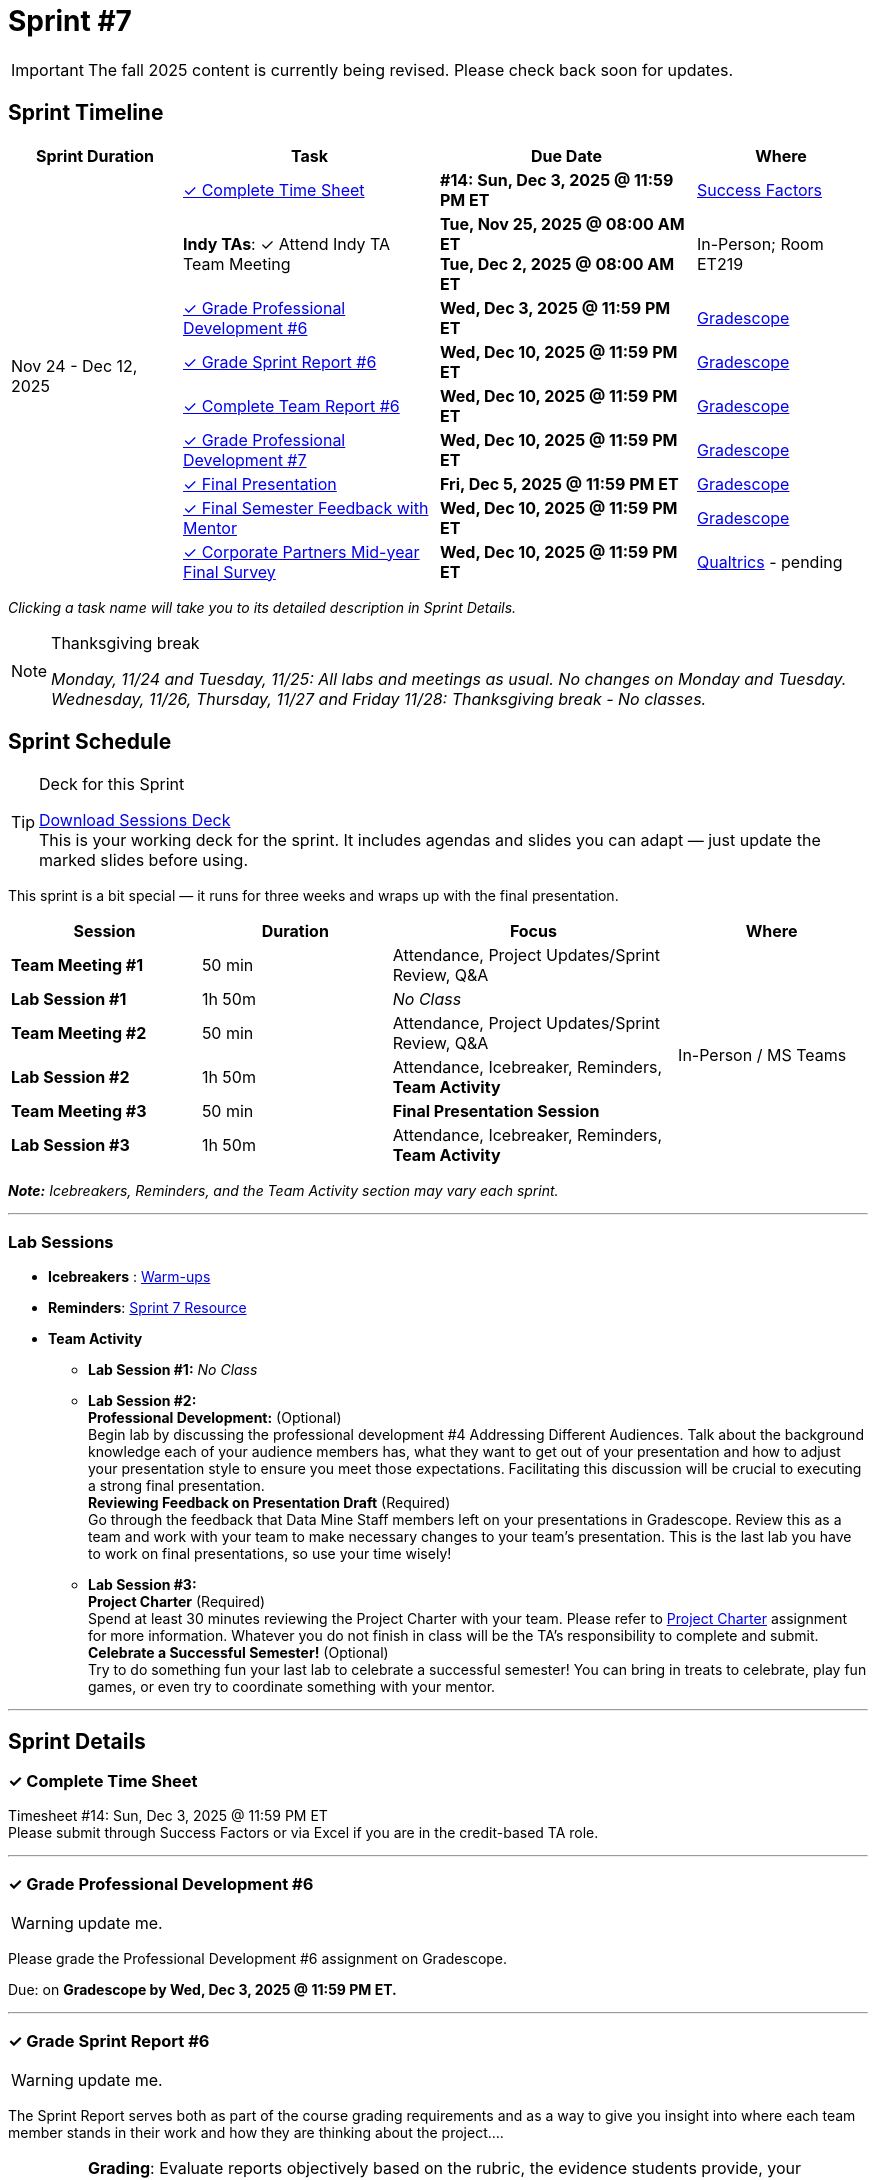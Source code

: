 = Sprint #7

[IMPORTANT]
====
The fall 2025 content is currently being revised. Please check back soon for updates. 
====

// Sprint-specific 
:sprint: 7
:previous-sprint: 6
:start-date: Nov 24 
:end-date: Dec 12, 2025

// Tasks with due dates 
:timesheet8-due: #14: Sun, Dec 3, 2025 @ 11:59 PM ET
//:timesheet9-due: #13: Sun, Nov 23, 2025 @ 11:59 PM ET
:pd-due: Wed, Dec 3, 2025 @ 11:59 PM ET
:report-due: Wed, Dec 10, 2025 @ 11:59 PM ET
:teamreport-due: Wed, Dec 10, 2025 @ 11:59 PM ET
:indy-tm-meeting: Tue, Nov 25, 2025 @ 08:00 AM ET
:indy-tm-meeting2: Tue, Dec 2, 2025 @ 08:00 AM ET
//:wl-tm-meeting: Tue, Nov 19, 2025 (Session 1 of 3)
//:final-presentation-draft: Wed, Nov 19, 2025 @ 11:59 PM ET
:final-presentation: Fri, Dec 5, 2025 @ 11:59 PM ET
:final-semester-due: Wed, Dec 10, 2025 @ 11:59 PM ET
:pd-due1: Wed, Dec 10, 2025 @ 11:59 PM ET
:survey-due: Wed, Dec 10, 2025 @ 11:59 PM ET
:project-charter: Fri, Dec 12, 2025 @ 11:59 PM ET

// Internal resources (kept local atm, but we could think of global approach)
//General
:sessions-deck-link: link:https://[Download Sessions Deck,window=_blank]
:student-content-tasks-link: xref:students:fall2025/sprint{sprint}.adoc[Sprint {sprint} Resource,window=_blank]
:student-previous-content-tasks-link: xref:students:fall2025/sprint{previous-sprint}.adoc[Sprint {previous-sprint} Resource,window=_blank]
:meeting-agendas-link: xref:meeting_agendas.adoc[TA Resources: Meeting Agendas]
:gradescope-link: link:https://www.gradescope.com/[Gradescope,window=_blank]
:timesheet-link: link:https://hcm-us10.hr.cloud.sap/sf/timesheet[Success Factors,window=_blank]
:warm-ups-link: xref:TAs:trainingModules/ta_training_module4_3_warmups.adoc[Warm-ups,window=_blank]
:qualtrics-link: link:https://[Qualtrics]
//Sprint 4
:mentor-feedback-guide-link: link:https://the-examples-book.com/crp/TAs/trainingModules/ta_training_module5_4_mentor_feedback[Mentor and TA Feedback Guide,window=_blank]
:checkins-guide-link: link:https://the-examples-book.com/crp/TAs/trainingModules/ta_training_module4_9_check_ins[Semester Check-Ins with Students,window=_blank]
:checkins-video-link: link:https://www.youtube.com/watch?v=YLBDkz0TwLM&t=69s[The Secret to Giving Great Feedback,window=_blank]
//Sprint 5
:worst-presentation-ppt: xref:attachment$WorstPresentationEverStandAlone.ppt[World Worst Presentation Ever,window=_blank]
:presentation-guide: xref:TAs:fall2025/final_presentation.adoc[Final Presentation Guide,window=_blank]
//Sprint 6
:presentation-info: xref:students:fall2025/final_presentation.adoc[Final Presentation Information,window=_blank]
//sprint 7
:project-charter: xref:TAs:update_project_charter.adoc[Project Charter,window=_blank]


== Sprint Timeline

[cols="2,3,3,2", options="header"]
|===
| Sprint Duration | Task | Due Date | Where

.10+| {start-date} - {end-date}

| <<complete-time-sheet, ✓ Complete Time Sheet>>
| **{timesheet8-due}** + 
//**{timesheet9-due}**
| {timesheet-link}

| **Indy TAs**: ✓ Attend Indy TA Team Meeting
| **{indy-tm-meeting}** + 
**{indy-tm-meeting2}**
| In-Person; Room ET219

| <<professional-development, ✓ Grade Professional Development #{previous-sprint}>>
| **{pd-due}**
| {gradescope-link}

| <<sprint-report, ✓ Grade Sprint Report #{previous-sprint}>>
| **{report-due}**
| {gradescope-link}

| <<complete-team-report, ✓ Complete Team Report #{previous-sprint}>>
| **{teamreport-due}**
| {gradescope-link}

| <<professional-development1, ✓ Grade Professional Development #{sprint}>>
| **{pd-due1}**
| {gradescope-link}

| <<presentation, ✓ Final Presentation>>
| **{final-presentation}**
| {gradescope-link}

| <<final-semester, ✓ Final Semester Feedback with Mentor>>
| **{final-semester-due}**
| {gradescope-link}

| <<survey, ✓ Corporate Partners Mid-year Final Survey>>
| **{survey-due}**
| {qualtrics-link} - pending
|===

_Clicking a task name will take you to its detailed description in Sprint Details._ 

[NOTE]
.Thanksgiving break
====
_Monday, 11/24 and Tuesday, 11/25: All labs and meetings as usual. No changes on Monday and Tuesday._
_Wednesday, 11/26, Thursday, 11/27 and Friday 11/28: Thanksgiving break - No classes._
====

== Sprint Schedule

[TIP]
.Deck for this Sprint
====
{sessions-deck-link} +
This is your working deck for the sprint. It includes agendas and slides you can adapt — just update the marked slides before using.
====

This sprint is a bit special — it runs for three weeks and wraps up with the final presentation.

[cols="2,2,3,2", options="header"]
|===
| Session | Duration | Focus | Where

| **Team Meeting #1**
| 50 min 
| Attendance, Project Updates/Sprint Review,  Q&A
.6+| In-Person / MS Teams

| **Lab Session #1**
| 1h 50m 
| _No Class_

| **Team Meeting #2**
| 50 min 
| Attendance, Project Updates/Sprint Review,  Q&A

| **Lab Session #2**
| 1h 50m 
| Attendance, Icebreaker, Reminders, **Team Activity**

| **Team Meeting #3**
| 50 min 
| **Final Presentation Session**

| **Lab Session #3**
| 1h 50m 
| Attendance, Icebreaker, Reminders, **Team Activity**

|===

_**Note:** Icebreakers, Reminders, and the Team Activity section may vary each sprint._

---

=== Lab Sessions

- **Icebreakers** : {warm-ups-link}

- **Reminders**: {student-content-tasks-link}

- **Team Activity** +

*** **Lab Session #1:** _No Class_


*** **Lab Session #2:** +
**Professional Development:** (Optional) +
Begin lab by discussing the professional development #4 Addressing Different Audiences. Talk about the background knowledge each of your audience members has, what they want to get out of your presentation and how to adjust your presentation style to ensure you meet those expectations. Facilitating this discussion will be crucial to executing a strong final presentation. +
**Reviewing Feedback on Presentation Draft** (Required) +
Go through the feedback that Data Mine Staff members left on your presentations in Gradescope. Review this as a team and work with your team to make necessary changes to your team's presentation.
This is the last lab you have to work on final presentations, so use your time wisely!

*** **Lab Session #3:** +
**Project Charter** (Required) +
Spend at least 30 minutes reviewing the Project Charter with your team. Please refer to {project-charter} assignment for more information. Whatever you do not finish in class will be the TA's responsibility to complete and submit. +
**Celebrate a Successful Semester!** (Optional) + 
Try to do something fun your last lab to celebrate a successful semester! You can bring in treats to celebrate, play fun games, or even try to coordinate something with your mentor. 

//For the full structure of meetings and labs, see the {meeting-agendas-link}.

'''

== Sprint Details


[[complete-time-sheet]]
=== ✓ Complete Time Sheet 

Timesheet {timesheet8-due} + 
Please submit through Success Factors or via Excel if you are in the credit-based TA role.

---

[[professional-development]]
=== ✓ Grade Professional Development #{previous-sprint}
[WARNING]
====
update me. 
====

Please grade the Professional Development #{previous-sprint} assignment on Gradescope. 

Due: on **Gradescope by {pd-due}.**

---

[[sprint-report]]
=== ✓ Grade Sprint Report #{previous-sprint}
[WARNING]
====
update me. 
====

The Sprint Report serves both as part of the course grading requirements and as a way to give you insight into where each team member stands in their work and how they are thinking about the project....


[IMPORTANT] 
====
**Grading**: Evaluate reports objectively based on the rubric, the evidence students provide, your observations from sessions, and the required number of sentences. Fair grading ensures accountability and consistency across the team and program.
====

Due: on **Gradescope by {report-due}**

---

[[complete-team-report]]
=== ✓ Complete Team Report #{previous-sprint}

This report captures your responsibilities as a TA (Scrum Master) and your team's progress in Sprint  {previous-sprint}. It helps you reflect on what has been completed, what still needs attention, and what's next. It also provides your liaison with the context they need to offer support.  +
**Note**: Please complete this report after grading Sprint Report #{previous-sprint} submissions.

Due: on **Gradescope by {teamreport-due}**

---

[[professional-development1]]
=== ✓ Grade Professional Development #{sprint}
[WARNING]
====
update me. 
====

Please grade the Professional Development #{sprint} assignment on Gradescope. ...

Due: on **Gradescope by {pd-due1}.**

---

[[presentation]]
=== ✓ Final Presentation 

Your team should finalize your presentation. Review the feedback provided by The Data Mine staff in Gradescope, discuss it as a team, and make any necessary updates to strengthen your presentation.


Submission Details:
- **Final Version**: Due Friday, December 5, 2025 at 11:59 PM ET (Sprint 7). Late work will not be accepted.
- **Submission**: TAs will submit on behalf of the whole team

---
[[final-meeting]]
=== ✓ Semester Feedback with Mentor

Set up a meeting with your mentor to complete your semester feedback of individual student's work and engagement in the project. Semester Evaluations are due **{final-semester-due}**. Be sure to share the rubric with your mentor early so they have time to prepare:  

** {mentor-feedback-guide-link}

---
[[survey]]
=== ✓ Corporate Partners Mid-year Final Survey

Follow the Qualtrics link to complete and submit the final report. You do not need to submit anything in Gradescope. link: -- will be updated later into the semester--




---




////
Previous Version
== Sprint Dates
_Monday, 11/24 and Tuesday, 11/25: All labs and meetings as usual. No changes on Monday and Tuesday._

_Wednesday, 11/26, Thursday, 11/27 and Friday 11/28: Thanksgiving break - No classes._

[cols="<.^1,^.^1"]
|===

|*Sprint Start Date*
|Mon 11/24

|*Sprint End Date*
|Fri 12/05

|===

Final Fall Presentations: December 8, 2025 - December 12, 2025
 * To recap the semester, your team will present on project progress and future goals. Please review the following Guidelines for the Final Presentation: xref:fall2025/final_presentation.adoc[Final Fall Presentation Details]. During this sprint, your team should complete a first draft of your presentation and continue working on this presentation until the final week of term when you will present to your CRP mentors and the Data Mine staff. 

== To Do 

&#10003; Complete Time Sheet

* Timesheet #14 due Sunday 11/30 at 11:59 PM EST.

&#10003; Grade Professional Development #6 on link:https://www.gradescope.com/[Gradescope] by Wednesday 12/03 at 11:59PM EST.

&#10003; Complete the Final Fall presentation Final Upload on Gradescope by Friday 12/5 at 11:59 PM EST.

&#10003; Grade Sprint Report #6 & Complete Team Report #6 & Grade Professional Development #7 on Gradescope by Wednesday 12/10 at 11:59PM EST. Please submit Team Report #6 AFTER completing Sprint Report #6 grading.

&#10003; Final Semester Feedback completed with mentor

* *What:* Meet with the corporate partner mentor to discuss individual student's work and engagement in the project.
* *When:* Due Wednesday, December 10 at 11:59 PM EST

** Please share the link:https://the-examples-book.com/crp/TAs/trainingModules/ta_training_module5_4_mentor_feedback[Mentor and TA Feedback Guide] with your mentor ahead of time so they may prepare. 

&#10003;Complete the Corporate Partners Mid-year Final Survey individually. 

* *Where:* Follow the Qualtrics link to complete and submit the final report. You do not need to submit anything in Gradescope.
link: -- will be updated later into the semester--

* *When:* Due Wednesday, December 10, 2025 at 11:59 PM ET. Late work will not be accepted. 

&#10003; Submit updated project charter on link:https://www.gradescope.com/[Gradescope] by Friday December 12th at 11:59 EST. Review xref:TAs:update_project_charter.adoc[this assignment] for more details.  

== Sprint Schedule

=== Team Meeting #1 (50 minutes): 

* This is a credit-bearing class; take attendance and make sure students have their cameras turned on.

* Project Updates from students:
** What have they been working on since the last sprint?
** Were there any hurdles, roadblocks or barriers that they experienced while completing this week's task?
** What do they plan on committing to completing by the next mentor meeting?
* Time for questions from students to mentor.
** Questions related to the project.
* Ensure students are assigned tasks to work on before meeting again in the next lab.

=== Lab Section #1 (1 hour and 50 Minutes): 

* Begin lab by discussing the xref:students:fall2025/sprint4.adoc[professional development #4] _Addressing Different Audiences_. Talk about the background knowledge each of your audience members has, what they want to get out of your presentation and how to adjust your presentation style to ensure you meet those expectations. Facilitating this discussion will be crucial to executing a strong final presentation.   

* Go through the feedback that Data Mine Staff members left on your presentations in Gradescope. Review this as a team and work with your team to make necessary changes to your team's presentation.**This is the last lab you have to work on final presentations, so use your time wisely!** 

=== Team Meeting #2 (50 minutes):

* Final Fall Presentation! Unless otherwise scheduled with your mentor or liaison, your presentation will given during this meeting time.  

=== Lab Section #2 (1 hour and 50 Minutes):


* Spend at least 30 minutes reviewing the Project Charter with your team. Please refer to xref:TAs:update_project_charter.adoc[this assignment] for more information. Whatever you do not finish in class will be the TA's responsibility to complete and submit. 


* Try to do something fun your last lab to celebrate a successful semester! You can bring in treats to celebrate, play fun games, or even try to coordinate something with your mentor. 
////

